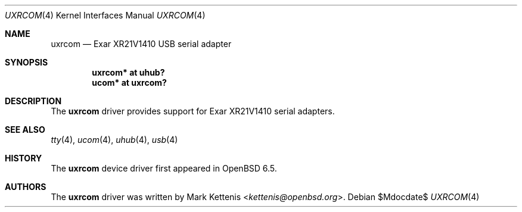 .\"	$OpenBSD$
.\"
.\" Copyright (c) 2019 Mark Kettenis <kettenis@openbsd.org>
.\"
.\" Permission to use, copy, modify, and distribute this software for any
.\" purpose with or without fee is hereby granted, provided that the above
.\" copyright notice and this permission notice appear in all copies.
.\"
.\" THE SOFTWARE IS PROVIDED "AS IS" AND THE AUTHOR DISCLAIMS ALL WARRANTIES
.\" WITH REGARD TO THIS SOFTWARE INCLUDING ALL IMPLIED WARRANTIES OF
.\" MERCHANTABILITY AND FITNESS. IN NO EVENT SHALL THE AUTHOR BE LIABLE FOR
.\" ANY SPECIAL, DIRECT, INDIRECT, OR CONSEQUENTIAL DAMAGES OR ANY DAMAGES
.\" WHATSOEVER RESULTING FROM LOSS OF USE, DATA OR PROFITS, WHETHER IN AN
.\" ACTION OF CONTRACT, NEGLIGENCE OR OTHER TORTIOUS ACTION, ARISING OUT OF
.\" OR IN CONNECTION WITH THE USE OR PERFORMANCE OF THIS SOFTWARE.
.\"
.Dd $Mdocdate$
.Dt UXRCOM 4
.Os
.Sh NAME
.Nm uxrcom
.Nd Exar XR21V1410 USB serial adapter
.Sh SYNOPSIS
.Cd "uxrcom* at uhub?"
.Cd "ucom* at uxrcom?"
.Sh DESCRIPTION
The
.Nm
driver provides support for Exar XR21V1410 serial adapters.
.Sh SEE ALSO
.Xr tty 4 ,
.Xr ucom 4 ,
.Xr uhub 4 ,
.Xr usb 4
.Sh HISTORY
The
.Nm
device driver first appeared in
.Ox 6.5 .
.Sh AUTHORS
.An -nosplit
The
.Nm
driver was written by
.An Mark Kettenis Aq Mt kettenis@openbsd.org .
